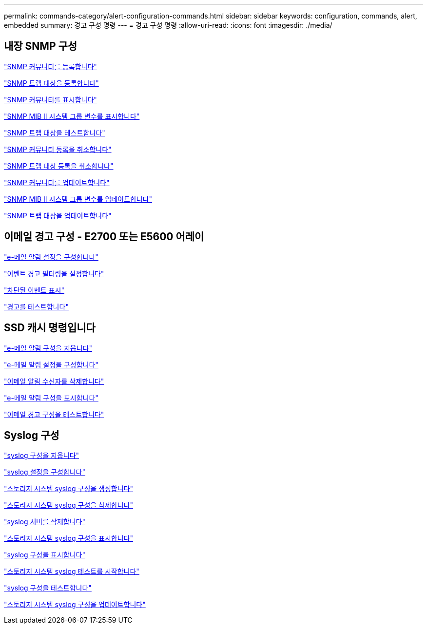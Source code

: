 ---
permalink: commands-category/alert-configuration-commands.html 
sidebar: sidebar 
keywords: configuration, commands, alert, embedded 
summary: 경고 구성 명령 
---
= 경고 구성 명령
:allow-uri-read: 
:icons: font
:imagesdir: ./media/




== 내장 SNMP 구성

link:../commands-a-z/create-snmpcommunity.html["SNMP 커뮤니티를 등록합니다"]

link:../commands-a-z/create-snmptrapdestination.html["SNMP 트랩 대상을 등록합니다"]

link:../commands-a-z/show-allsnmpcommunities.html["SNMP 커뮤니티를 표시합니다"]

link:../commands-a-z/show-snmpsystemvariables.html["SNMP MIB II 시스템 그룹 변수를 표시합니다"]

link:../commands-a-z/start-snmptrapdestination.html["SNMP 트랩 대상을 테스트합니다"]

link:../commands-a-z/delete-snmpcommunity.html["SNMP 커뮤니티 등록을 취소합니다"]

link:../commands-a-z/delete-snmptrapdestination.html["SNMP 트랩 대상 등록을 취소합니다"]

link:../commands-a-z/set-snmpcommunity.html["SNMP 커뮤니티를 업데이트합니다"]

link:../commands-a-z/set-snmpsystemvariables.html["SNMP MIB II 시스템 그룹 변수를 업데이트합니다"]

link:../commands-a-z/set-snmptrapdestination-trapreceiverip.html["SNMP 트랩 대상을 업데이트합니다"]



== 이메일 경고 구성 - E2700 또는 E5600 어레이

link:../commands-a-z/set-emailalert.html["e-메일 알림 설정을 구성합니다"]

link:../commands-a-z/set-event-alert.html["이벤트 경고 필터링을 설정합니다"]

link:../commands-a-z/show-blockedeventalertlist.html["차단된 이벤트 표시"]

link:../commands-a-z/smcli-alerttest.html["경고를 테스트합니다"]



== SSD 캐시 명령입니다

link:../commands-a-z/clear-emailalert-configuration.html["e-메일 알림 구성을 지웁니다"]

link:../commands-a-z/set-emailalert.html["e-메일 알림 설정을 구성합니다"]

link:../commands-a-z/delete-emailalert.html["이메일 알림 수신자를 삭제합니다"]

link:../commands-a-z/show-emailalert-summary.html["e-메일 알림 구성을 표시합니다"]

link:../commands-a-z/start-emailalert-test.html["이메일 경고 구성을 테스트합니다"]



== Syslog 구성

link:../commands-a-z/clear-syslog-configuration.html["syslog 구성을 지웁니다"]

link:../commands-a-z/set-syslog.html["syslog 설정을 구성합니다"]

link:../commands-a-z/create-storagearray-syslog.html["스토리지 시스템 syslog 구성을 생성합니다"]

link:../commands-a-z/delete-storagearray-syslog.html["스토리지 시스템 syslog 구성을 삭제합니다"]

link:../commands-a-z/delete-syslog.html["syslog 서버를 삭제합니다"]

link:../commands-a-z/show-storagearray-syslog.html["스토리지 시스템 syslog 구성을 표시합니다"]

link:../commands-a-z/show-syslog-summary.html["syslog 구성을 표시합니다"]

link:../commands-a-z/start-storagearray-syslog-test.html["스토리지 시스템 syslog 테스트를 시작합니다"]

link:../commands-a-z/start-syslog-test.html["syslog 구성을 테스트합니다"]

link:../commands-a-z/set-storagearray-syslog.html["스토리지 시스템 syslog 구성을 업데이트합니다"]
